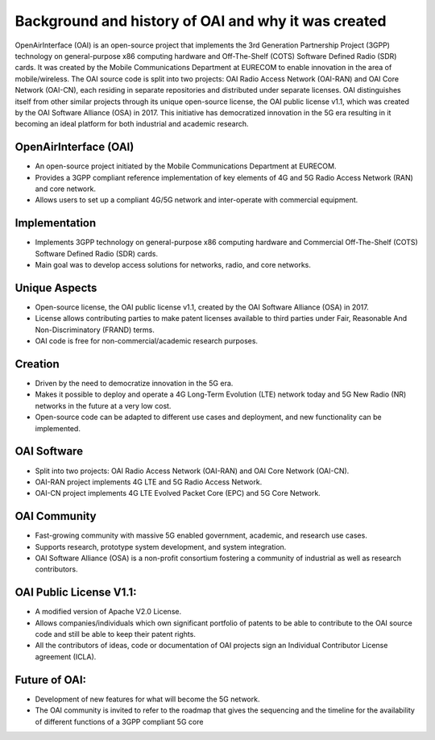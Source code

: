 
Background and history of OAI and why it was created
=========================================================
OpenAirInterface (OAI) is an open-source project that implements the 3rd Generation Partnership Project (3GPP) technology on general-purpose x86 computing hardware and Off-The-Shelf (COTS) Software Defined Radio (SDR) cards. It was created by the Mobile Communications Department at EURECOM to enable innovation in the area of mobile/wireless. The OAI source code is split into two projects: OAI Radio Access Network (OAI-RAN) and OAI Core Network (OAI-CN), each residing in separate repositories and distributed under separate licenses. OAI distinguishes itself from other similar projects through its unique open-source license, the OAI public license v1.1, which was created by the OAI Software Alliance (OSA) in 2017. This initiative has democratized innovation in the 5G era resulting in it becoming an ideal platform for both industrial and academic research.

OpenAirInterface (OAI)
^^^^^^^^^^^^^^^^^^^^^^^^^^^^^^^^^^^^^^^^^^^^^^^^^^^

- An open-source project initiated by the Mobile Communications Department at EURECOM.

- Provides a 3GPP compliant reference implementation of key elements of 4G and 5G Radio Access Network (RAN) and core network.

- Allows users to set up a compliant 4G/5G network and inter-operate with commercial equipment.

Implementation
^^^^^^^^^^^^^^^^^^^^^^^^^^^^^^^^^^^^^^^^^^^^^^^^^^^

- Implements 3GPP technology on general-purpose x86 computing hardware and Commercial Off-The-Shelf (COTS) Software Defined Radio (SDR) cards.

- Main goal was to develop access solutions for networks, radio, and core networks.

Unique Aspects
^^^^^^^^^^^^^^^^^^^^^^^^^^^^^^^^^^^^^^^^^^^^^^^^^^^
- Open-source license, the OAI public license v1.1, created by the OAI Software Alliance (OSA) in 2017.
- License allows contributing parties to make patent licenses available to third parties under Fair, Reasonable And Non-Discriminatory (FRAND) terms.
- OAI code is free for non-commercial/academic research purposes.

Creation
^^^^^^^^^^^^^^^^^^^^^^^^^^^^^^^^^^^^^^^^^^^^^^^^^^^
- Driven by the need to democratize innovation in the 5G era.
- Makes it possible to deploy and operate a 4G Long-Term Evolution (LTE) network today and 5G New Radio (NR) networks in the future at a very low cost.
- Open-source code can be adapted to different use cases and deployment, and new functionality can be implemented.

OAI Software
^^^^^^^^^^^^^^^^^^^^^^^^^^^^^^^^^^^^^^^^^^^^^^^^^^^
- Split into two projects: OAI Radio Access Network (OAI-RAN) and OAI Core Network (OAI-CN).
- OAI-RAN project implements 4G LTE and 5G Radio Access Network.
- OAI-CN project implements 4G LTE Evolved Packet Core (EPC) and 5G Core Network.


OAI Community
^^^^^^^^^^^^^^^^^^^^^^^^^^^^^^^^^^^^^^^^^^^^^^^^^^^
- Fast-growing community with massive 5G enabled government, academic, and research use cases.
- Supports research, prototype system development, and system integration.
- OAI Software Alliance (OSA) is a non-profit consortium fostering a community of industrial as well as research contributors.

OAI Public License V1.1:
^^^^^^^^^^^^^^^^^^^^^^^^^^^^^^^^^^^^^^^^^^^^^^^^^^^
- A modified version of Apache V2.0 License.
- Allows companies/individuals which own significant portfolio of patents to be able to contribute to the OAI source code and still be able to keep their patent rights.
- All the contributors of ideas, code or documentation of OAI projects sign an Individual Contributor License agreement (ICLA).

Future of OAI:
^^^^^^^^^^^^^^^^^^^^^^^^^^^^^^^^^^^^^^^^^^^^^^^^^^^
- Development of new features for what will become the 5G network.
- The OAI community is invited to refer to the roadmap that gives the sequencing and the timeline for the availability of different functions of a 3GPP compliant 5G core

